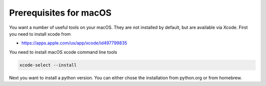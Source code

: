 Prerequisites for macOS
^^^^^^^^^^^^^^^^^^^^^^^

You want a number of useful tools on your macOS. They are not installed by
default, but are available via Xcode. First you need to install xcode from

* https://apps.apple.com/us/app/xcode/id497799835

You need to install macOS xcode command line tools

.. code-block:: bash

   xcode-select --install

Next you want to install a python version. You can either chose the installation
from python.org or from homebrew.
